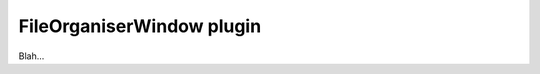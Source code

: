 .. _plugins_organisation_fileOrganiserWindow:

============================
 FileOrganiserWindow plugin
============================

Blah...
